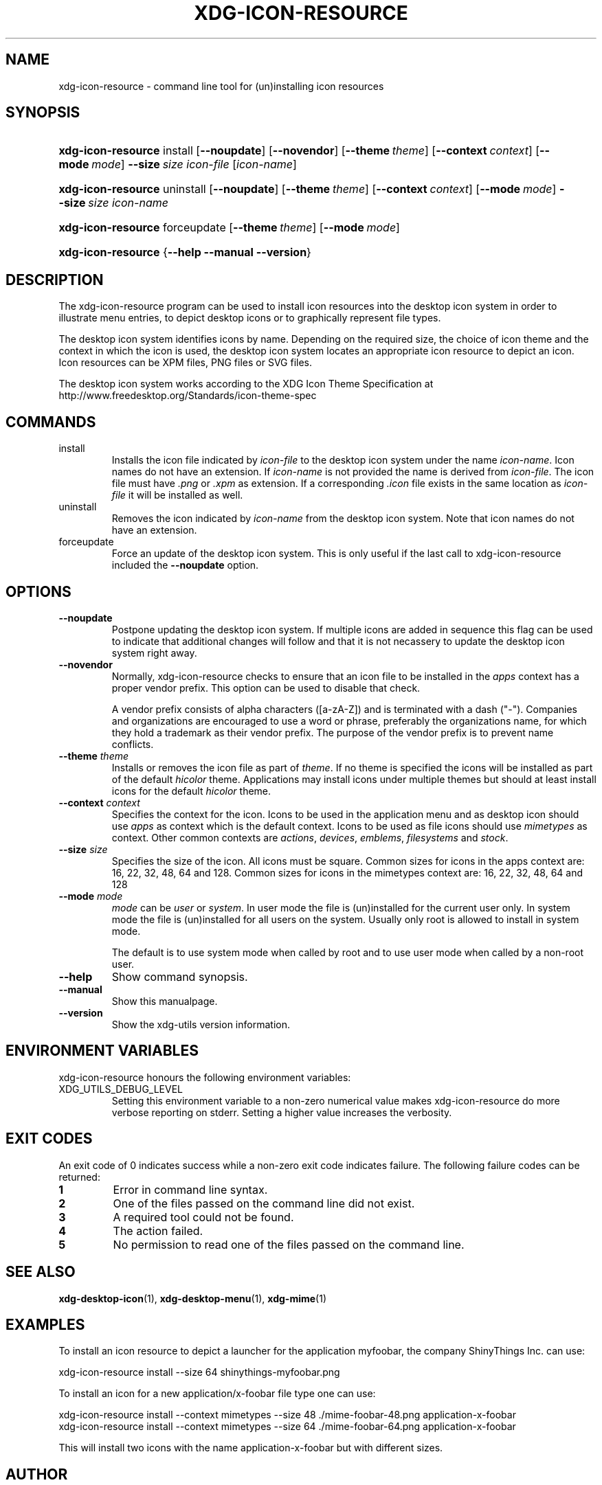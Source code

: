 .\" ** You probably do not want to edit this file directly **
.\" It was generated using the DocBook XSL Stylesheets (version 1.69.1).
.\" Instead of manually editing it, you probably should edit the DocBook XML
.\" source for it and then use the DocBook XSL Stylesheets to regenerate it.
.TH "XDG\-ICON\-RESOURCE" "1" "09/18/2006" "xdg\-utils 1.0 beta4" ""
.\" disable hyphenation
.nh
.\" disable justification (adjust text to left margin only)
.ad l
.SH "NAME"
xdg\-icon\-resource \- command line tool for (un)installing icon resources
.SH "SYNOPSIS"
.HP 18
\fBxdg\-icon\-resource\fR install [\fB\-\-noupdate\fR] [\fB\-\-novendor\fR] [\fB\-\-theme\ \fR\fB\fItheme\fR\fR] [\fB\-\-context\ \fR\fB\fIcontext\fR\fR] [\fB\-\-mode\ \fR\fB\fImode\fR\fR] \fB\-\-size\ \fR\fB\fIsize\fR\fR \fIicon\-file\fR [\fIicon\-name\fR]
.HP 18
\fBxdg\-icon\-resource\fR uninstall [\fB\-\-noupdate\fR] [\fB\-\-theme\ \fR\fB\fItheme\fR\fR] [\fB\-\-context\ \fR\fB\fIcontext\fR\fR] [\fB\-\-mode\ \fR\fB\fImode\fR\fR] \fB\-\-size\ \fR\fB\fIsize\fR\fR \fIicon\-name\fR
.HP 18
\fBxdg\-icon\-resource\fR forceupdate [\fB\-\-theme\ \fR\fB\fItheme\fR\fR] [\fB\-\-mode\ \fR\fB\fImode\fR\fR]
.HP 18
\fBxdg\-icon\-resource\fR {\fB\-\-help\fR \fB\-\-manual\fR \fB\-\-version\fR}
.SH "DESCRIPTION"
.PP
The xdg\-icon\-resource program can be used to install icon resources into the desktop icon system in order to illustrate menu entries, to depict desktop icons or to graphically represent file types.
.PP
The desktop icon system identifies icons by name. Depending on the required size, the choice of icon theme and the context in which the icon is used, the desktop icon system locates an appropriate icon resource to depict an icon. Icon resources can be XPM files, PNG files or SVG files.
.PP
The desktop icon system works according to the XDG Icon Theme Specification at http://www.freedesktop.org/Standards/icon\-theme\-spec
.SH "COMMANDS"
.TP
install
Installs the icon file indicated by
\fIicon\-file\fR
to the desktop icon system under the name
\fIicon\-name\fR. Icon names do not have an extension. If
\fIicon\-name\fR
is not provided the name is derived from
\fIicon\-file\fR. The icon file must have
\fI.png\fR
or
\fI.xpm\fR
as extension. If a corresponding
\fI.icon\fR
file exists in the same location as
\fIicon\-file\fR
it will be installed as well.
.TP
uninstall
Removes the icon indicated by
\fIicon\-name\fR
from the desktop icon system. Note that icon names do not have an extension.
.TP
forceupdate
Force an update of the desktop icon system. This is only useful if the last call to xdg\-icon\-resource included the
\fB\-\-noupdate\fR
option.
.SH "OPTIONS"
.TP
\fB\-\-noupdate\fR
Postpone updating the desktop icon system. If multiple icons are added in sequence this flag can be used to indicate that additional changes will follow and that it is not necassery to update the desktop icon system right away.
.TP
\fB\-\-novendor\fR
Normally, xdg\-icon\-resource checks to ensure that an icon file to be installed in the
\fIapps\fR
context has a proper vendor prefix. This option can be used to disable that check.
.sp
A vendor prefix consists of alpha characters ([a\-zA\-Z]) and is terminated with a dash ("\-"). Companies and organizations are encouraged to use a word or phrase, preferably the organizations name, for which they hold a trademark as their vendor prefix. The purpose of the vendor prefix is to prevent name conflicts.
.TP
\fB\-\-theme\fR \fItheme\fR
Installs or removes the icon file as part of
\fItheme\fR. If no theme is specified the icons will be installed as part of the default
\fIhicolor\fR
theme. Applications may install icons under multiple themes but should at least install icons for the default
\fIhicolor\fR
theme.
.TP
\fB\-\-context\fR \fIcontext\fR
Specifies the context for the icon. Icons to be used in the application menu and as desktop icon should use
\fIapps\fR
as context which is the default context. Icons to be used as file icons should use
\fImimetypes\fR
as context. Other common contexts are
\fIactions\fR,
\fIdevices\fR,
\fIemblems\fR,
\fIfilesystems\fR
and
\fIstock\fR.
.TP
\fB\-\-size\fR \fIsize\fR
Specifies the size of the icon. All icons must be square. Common sizes for icons in the apps context are: 16, 22, 32, 48, 64 and 128. Common sizes for icons in the mimetypes context are: 16, 22, 32, 48, 64 and 128
.TP
\fB\-\-mode\fR \fImode\fR
\fImode\fR
can be
\fIuser\fR
or
\fIsystem\fR. In user mode the file is (un)installed for the current user only. In system mode the file is (un)installed for all users on the system. Usually only root is allowed to install in system mode.
.sp
The default is to use system mode when called by root and to use user mode when called by a non\-root user.
.TP
\fB\-\-help\fR
Show command synopsis.
.TP
\fB\-\-manual\fR
Show this manualpage.
.TP
\fB\-\-version\fR
Show the xdg\-utils version information.
.SH "ENVIRONMENT VARIABLES"
.PP
xdg\-icon\-resource honours the following environment variables:
.TP
XDG_UTILS_DEBUG_LEVEL
Setting this environment variable to a non\-zero numerical value makes xdg\-icon\-resource do more verbose reporting on stderr. Setting a higher value increases the verbosity.
.SH "EXIT CODES"
.PP
An exit code of 0 indicates success while a non\-zero exit code indicates failure. The following failure codes can be returned:
.TP
\fB1\fR
Error in command line syntax.
.TP
\fB2\fR
One of the files passed on the command line did not exist.
.TP
\fB3\fR
A required tool could not be found.
.TP
\fB4\fR
The action failed.
.TP
\fB5\fR
No permission to read one of the files passed on the command line.
.SH "SEE ALSO"
.PP
\fBxdg\-desktop\-icon\fR(1),
\fBxdg\-desktop\-menu\fR(1),
\fBxdg\-mime\fR(1)
.SH "EXAMPLES"
.PP
To install an icon resource to depict a launcher for the application myfoobar, the company ShinyThings Inc. can use:
.sp
.nf
xdg\-icon\-resource install \-\-size 64 shinythings\-myfoobar.png
.fi
.sp
.PP
To install an icon for a new application/x\-foobar file type one can use:
.sp
.nf
xdg\-icon\-resource install \-\-context mimetypes \-\-size 48 ./mime\-foobar\-48.png application\-x\-foobar
xdg\-icon\-resource install \-\-context mimetypes \-\-size 64 ./mime\-foobar\-64.png application\-x\-foobar
.fi
.sp
This will install two icons with the name application\-x\-foobar but with different sizes.
.SH "AUTHOR"
Kevin Krammer, Jeremy White. 
.br
<kevin.krammer@gmx.at>
.br
<jwhite@codeweavers.com>
